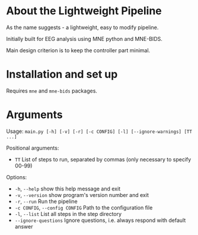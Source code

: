 * About the Lightweight Pipeline
As the name suggests - a lightweight, easy to modify pipeline.

Initially built for EEG analysis using MNE python and MNE-BIDS.

Main design criterion is to keep the controller part minimal.

* Installation and set up
Requires =mne= and =mne-bids= packages.

* Arguments
Usage: =main.py [-h] [-v] [-r] [-c CONFIG] [-l] [--ignore-warnings] [TT ...]=

Positional arguments:
- =TT= List of steps to run, separated by commas (only necessary to specify 00-99)

Options:
- =-h=, =--help= show this help message and exit
- =-v=, =--version= show program's version number and exit
- =-r=, =--run= Run the pipeline
- =-c CONFIG=, =--config CONFIG= Path to the configuration file
- =-l=, =--list= List all steps in the step directory
- =--ignore-questions= Ignore questions, i.e. always respond with default answer
